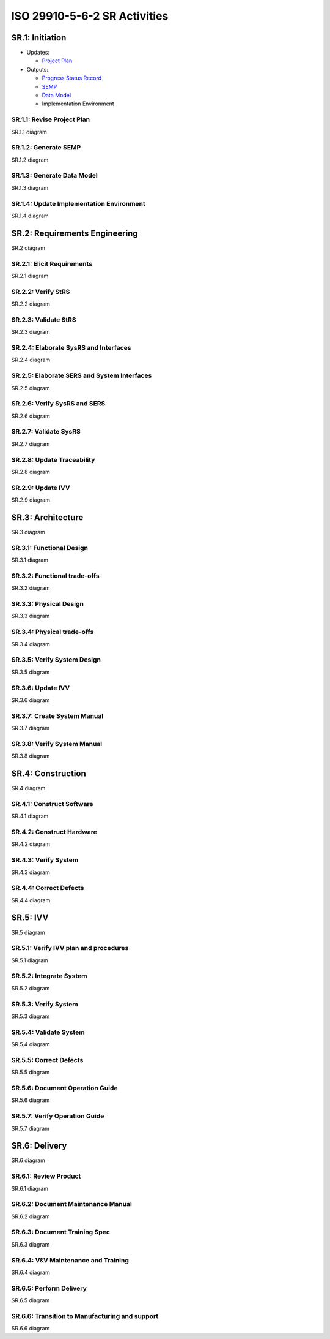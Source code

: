 ISO 29910-5-6-2 SR Activities
=============================

SR.1: Initiation
----------------

-  Updates:

   -  `Project Plan <iso29110-5-6-2-ProcessProducts.md#project-plan>`__

-  Outputs:

   -  `Progress Status
      Record <iso29110-5-6-2-ProcessProducts.md#progress-status-record>`__
   -  `SEMP <iso29110-5-6-2-ProcessProducts.md#systems-engineering-management-plan-semp>`__
   -  `Data Model <iso29110-5-6-2-ProcessProducts.md#data-model>`__
   -  Implementation Environment

SR.1.1: Revise Project Plan
~~~~~~~~~~~~~~~~~~~~~~~~~~~

SR.1.1 diagram

SR.1.2: Generate SEMP 
~~~~~~~~~~~~~~~~~~~~~

SR.1.2 diagram

SR.1.3: Generate Data Model 
~~~~~~~~~~~~~~~~~~~~~~~~~~~

SR.1.3 diagram

SR.1.4: Update Implementation Environment 
~~~~~~~~~~~~~~~~~~~~~~~~~~~~~~~~~~~~~~~~~

SR.1.4 diagram

SR.2: Requirements Engineering
------------------------------

SR.2 diagram

SR.2.1: Elicit Requirements
~~~~~~~~~~~~~~~~~~~~~~~~~~~

SR.2.1 diagram

SR.2.2: Verify StRS 
~~~~~~~~~~~~~~~~~~~

SR.2.2 diagram

SR.2.3: Validate StRS 
~~~~~~~~~~~~~~~~~~~~~

SR.2.3 diagram

SR.2.4: Elaborate SysRS and Interfaces 
~~~~~~~~~~~~~~~~~~~~~~~~~~~~~~~~~~~~~~

SR.2.4 diagram

SR.2.5: Elaborate SERS and System Interfaces 
~~~~~~~~~~~~~~~~~~~~~~~~~~~~~~~~~~~~~~~~~~~~

SR.2.5 diagram

SR.2.6: Verify SysRS and SERS 
~~~~~~~~~~~~~~~~~~~~~~~~~~~~~

SR.2.6 diagram

SR.2.7: Validate SysRS 
~~~~~~~~~~~~~~~~~~~~~~

SR.2.7 diagram

SR.2.8: Update Traceability 
~~~~~~~~~~~~~~~~~~~~~~~~~~~

SR.2.8 diagram

SR.2.9: Update IVV 
~~~~~~~~~~~~~~~~~~

SR.2.9 diagram

SR.3: Architecture
------------------

SR.3 diagram

SR.3.1: Functional Design
~~~~~~~~~~~~~~~~~~~~~~~~~

SR.3.1 diagram

SR.3.2: Functional trade-offs 
~~~~~~~~~~~~~~~~~~~~~~~~~~~~~

SR.3.2 diagram

SR.3.3: Physical Design 
~~~~~~~~~~~~~~~~~~~~~~~

SR.3.3 diagram

SR.3.4: Physical trade-offs
~~~~~~~~~~~~~~~~~~~~~~~~~~~

SR.3.4 diagram

SR.3.5: Verify System Design 
~~~~~~~~~~~~~~~~~~~~~~~~~~~~

SR.3.5 diagram

SR.3.6: Update IVV 
~~~~~~~~~~~~~~~~~~

SR.3.6 diagram

SR.3.7: Create System Manual
~~~~~~~~~~~~~~~~~~~~~~~~~~~~

SR.3.7 diagram

SR.3.8: Verify System Manual 
~~~~~~~~~~~~~~~~~~~~~~~~~~~~

SR.3.8 diagram

SR.4: Construction
------------------

SR.4 diagram

SR.4.1: Construct Software
~~~~~~~~~~~~~~~~~~~~~~~~~~

SR.4.1 diagram

SR.4.2: Construct Hardware 
~~~~~~~~~~~~~~~~~~~~~~~~~~

SR.4.2 diagram

SR.4.3: Verify System 
~~~~~~~~~~~~~~~~~~~~~

SR.4.3 diagram

SR.4.4: Correct Defects
~~~~~~~~~~~~~~~~~~~~~~~

SR.4.4 diagram

SR.5: IVV
---------

SR.5 diagram

SR.5.1: Verify IVV plan and procedures
~~~~~~~~~~~~~~~~~~~~~~~~~~~~~~~~~~~~~~

SR.5.1 diagram

SR.5.2: Integrate System
~~~~~~~~~~~~~~~~~~~~~~~~

SR.5.2 diagram

SR.5.3: Verify System
~~~~~~~~~~~~~~~~~~~~~

SR.5.3 diagram

SR.5.4: Validate System
~~~~~~~~~~~~~~~~~~~~~~~

SR.5.4 diagram

SR.5.5: Correct Defects
~~~~~~~~~~~~~~~~~~~~~~~

SR.5.5 diagram

SR.5.6: Document Operation Guide
~~~~~~~~~~~~~~~~~~~~~~~~~~~~~~~~

SR.5.6 diagram

SR.5.7: Verify Operation Guide
~~~~~~~~~~~~~~~~~~~~~~~~~~~~~~

SR.5.7 diagram

SR.6: Delivery
--------------

SR.6 diagram

SR.6.1: Review Product
~~~~~~~~~~~~~~~~~~~~~~

SR.6.1 diagram

SR.6.2: Document Maintenance Manual
~~~~~~~~~~~~~~~~~~~~~~~~~~~~~~~~~~~

SR.6.2 diagram

SR.6.3: Document Training Spec
~~~~~~~~~~~~~~~~~~~~~~~~~~~~~~

SR.6.3 diagram

SR.6.4: V&V Maintenance and Training
~~~~~~~~~~~~~~~~~~~~~~~~~~~~~~~~~~~~

SR.6.4 diagram

SR.6.5: Perform Delivery
~~~~~~~~~~~~~~~~~~~~~~~~

SR.6.5 diagram

SR.6.6: Transition to Manufacturing and support
~~~~~~~~~~~~~~~~~~~~~~~~~~~~~~~~~~~~~~~~~~~~~~~

SR.6.6 diagram
